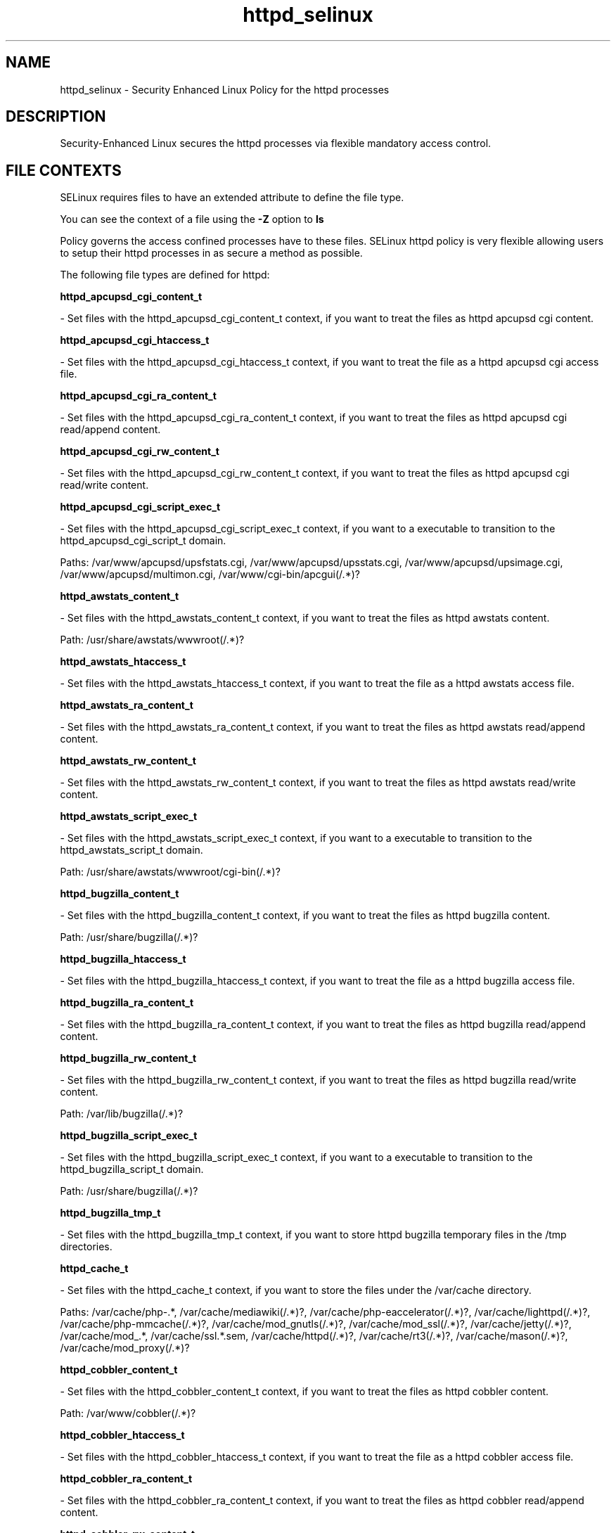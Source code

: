 .TH  "httpd_selinux"  "8"  "httpd" "dwalsh@redhat.com" "httpd SELinux Policy documentation"
.SH "NAME"
httpd_selinux \- Security Enhanced Linux Policy for the httpd processes
.SH "DESCRIPTION"

Security-Enhanced Linux secures the httpd processes via flexible mandatory access
control.  
.SH FILE CONTEXTS
SELinux requires files to have an extended attribute to define the file type. 
.PP
You can see the context of a file using the \fB\-Z\fP option to \fBls\bP
.PP
Policy governs the access confined processes have to these files. 
SELinux httpd policy is very flexible allowing users to setup their httpd processes in as secure a method as possible.
.PP 
The following file types are defined for httpd:


.EX
.B httpd_apcupsd_cgi_content_t 
.EE

- Set files with the httpd_apcupsd_cgi_content_t context, if you want to treat the files as httpd apcupsd cgi content.


.EX
.B httpd_apcupsd_cgi_htaccess_t 
.EE

- Set files with the httpd_apcupsd_cgi_htaccess_t context, if you want to treat the file as a httpd apcupsd cgi access file.


.EX
.B httpd_apcupsd_cgi_ra_content_t 
.EE

- Set files with the httpd_apcupsd_cgi_ra_content_t context, if you want to treat the files as httpd apcupsd cgi  read/append content.


.EX
.B httpd_apcupsd_cgi_rw_content_t 
.EE

- Set files with the httpd_apcupsd_cgi_rw_content_t context, if you want to treat the files as httpd apcupsd cgi read/write content.


.EX
.B httpd_apcupsd_cgi_script_exec_t 
.EE

- Set files with the httpd_apcupsd_cgi_script_exec_t context, if you want to a executable to transition to the httpd_apcupsd_cgi_script_t domain.

.br
Paths: 
/var/www/apcupsd/upsfstats\.cgi, /var/www/apcupsd/upsstats\.cgi, /var/www/apcupsd/upsimage\.cgi, /var/www/apcupsd/multimon\.cgi, /var/www/cgi-bin/apcgui(/.*)?

.EX
.B httpd_awstats_content_t 
.EE

- Set files with the httpd_awstats_content_t context, if you want to treat the files as httpd awstats content.

.br
Path: 
/usr/share/awstats/wwwroot(/.*)?

.EX
.B httpd_awstats_htaccess_t 
.EE

- Set files with the httpd_awstats_htaccess_t context, if you want to treat the file as a httpd awstats access file.


.EX
.B httpd_awstats_ra_content_t 
.EE

- Set files with the httpd_awstats_ra_content_t context, if you want to treat the files as httpd awstats  read/append content.


.EX
.B httpd_awstats_rw_content_t 
.EE

- Set files with the httpd_awstats_rw_content_t context, if you want to treat the files as httpd awstats read/write content.


.EX
.B httpd_awstats_script_exec_t 
.EE

- Set files with the httpd_awstats_script_exec_t context, if you want to a executable to transition to the httpd_awstats_script_t domain.

.br
Path: 
/usr/share/awstats/wwwroot/cgi-bin(/.*)?

.EX
.B httpd_bugzilla_content_t 
.EE

- Set files with the httpd_bugzilla_content_t context, if you want to treat the files as httpd bugzilla content.

.br
Path: 
/usr/share/bugzilla(/.*)?

.EX
.B httpd_bugzilla_htaccess_t 
.EE

- Set files with the httpd_bugzilla_htaccess_t context, if you want to treat the file as a httpd bugzilla access file.


.EX
.B httpd_bugzilla_ra_content_t 
.EE

- Set files with the httpd_bugzilla_ra_content_t context, if you want to treat the files as httpd bugzilla  read/append content.


.EX
.B httpd_bugzilla_rw_content_t 
.EE

- Set files with the httpd_bugzilla_rw_content_t context, if you want to treat the files as httpd bugzilla read/write content.

.br
Path: 
/var/lib/bugzilla(/.*)?

.EX
.B httpd_bugzilla_script_exec_t 
.EE

- Set files with the httpd_bugzilla_script_exec_t context, if you want to a executable to transition to the httpd_bugzilla_script_t domain.

.br
Path: 
/usr/share/bugzilla(/.*)?

.EX
.B httpd_bugzilla_tmp_t 
.EE

- Set files with the httpd_bugzilla_tmp_t context, if you want to store httpd bugzilla temporary files in the /tmp directories.


.EX
.B httpd_cache_t 
.EE

- Set files with the httpd_cache_t context, if you want to store the files under the /var/cache directory.

.br
Paths: 
/var/cache/php-.*, /var/cache/mediawiki(/.*)?, /var/cache/php-eaccelerator(/.*)?, /var/cache/lighttpd(/.*)?, /var/cache/php-mmcache(/.*)?, /var/cache/mod_gnutls(/.*)?, /var/cache/mod_ssl(/.*)?, /var/cache/jetty(/.*)?, /var/cache/mod_.*, /var/cache/ssl.*\.sem, /var/cache/httpd(/.*)?, /var/cache/rt3(/.*)?, /var/cache/mason(/.*)?, /var/cache/mod_proxy(/.*)?

.EX
.B httpd_cobbler_content_t 
.EE

- Set files with the httpd_cobbler_content_t context, if you want to treat the files as httpd cobbler content.

.br
Path: 
/var/www/cobbler(/.*)?

.EX
.B httpd_cobbler_htaccess_t 
.EE

- Set files with the httpd_cobbler_htaccess_t context, if you want to treat the file as a httpd cobbler access file.


.EX
.B httpd_cobbler_ra_content_t 
.EE

- Set files with the httpd_cobbler_ra_content_t context, if you want to treat the files as httpd cobbler  read/append content.


.EX
.B httpd_cobbler_rw_content_t 
.EE

- Set files with the httpd_cobbler_rw_content_t context, if you want to treat the files as httpd cobbler read/write content.


.EX
.B httpd_cobbler_script_exec_t 
.EE

- Set files with the httpd_cobbler_script_exec_t context, if you want to a executable to transition to the httpd_cobbler_script_t domain.


.EX
.B httpd_collectd_content_t 
.EE

- Set files with the httpd_collectd_content_t context, if you want to treat the files as httpd collectd content.


.EX
.B httpd_collectd_htaccess_t 
.EE

- Set files with the httpd_collectd_htaccess_t context, if you want to treat the file as a httpd collectd access file.


.EX
.B httpd_collectd_ra_content_t 
.EE

- Set files with the httpd_collectd_ra_content_t context, if you want to treat the files as httpd collectd  read/append content.


.EX
.B httpd_collectd_rw_content_t 
.EE

- Set files with the httpd_collectd_rw_content_t context, if you want to treat the files as httpd collectd read/write content.


.EX
.B httpd_collectd_script_exec_t 
.EE

- Set files with the httpd_collectd_script_exec_t context, if you want to a executable to transition to the httpd_collectd_script_t domain.

.br
Path: 
/usr/share/collectd/collection3/bin/.*\.cgi

.EX
.B httpd_config_t 
.EE

- Set files with the httpd_config_t context, if you want to treat the files as httpd configuration data, usually stored under the /etc directory.

.br
Paths: 
/etc/vhosts, /etc/httpd(/.*)?, /etc/apache(2)?(/.*)?, /etc/apache-ssl(2)?(/.*)?, /etc/lighttpd(/.*)?, /var/lib/libra/.httpd.d(/.*)?, /etc/cherokee(/.*)?

.EX
.B httpd_cvs_content_t 
.EE

- Set files with the httpd_cvs_content_t context, if you want to treat the files as httpd cvs content.


.EX
.B httpd_cvs_htaccess_t 
.EE

- Set files with the httpd_cvs_htaccess_t context, if you want to treat the file as a httpd cvs access file.


.EX
.B httpd_cvs_ra_content_t 
.EE

- Set files with the httpd_cvs_ra_content_t context, if you want to treat the files as httpd cvs  read/append content.


.EX
.B httpd_cvs_rw_content_t 
.EE

- Set files with the httpd_cvs_rw_content_t context, if you want to treat the files as httpd cvs read/write content.


.EX
.B httpd_cvs_script_exec_t 
.EE

- Set files with the httpd_cvs_script_exec_t context, if you want to a executable to transition to the httpd_cvs_script_t domain.

.br
Paths: 
/usr/share/cvsweb/cvsweb\.cgi, /var/www/cgi-bin/cvsweb\.cgi

.EX
.B httpd_dirsrvadmin_content_t 
.EE

- Set files with the httpd_dirsrvadmin_content_t context, if you want to treat the files as httpd dirsrvadmin content.


.EX
.B httpd_dirsrvadmin_htaccess_t 
.EE

- Set files with the httpd_dirsrvadmin_htaccess_t context, if you want to treat the file as a httpd dirsrvadmin access file.


.EX
.B httpd_dirsrvadmin_ra_content_t 
.EE

- Set files with the httpd_dirsrvadmin_ra_content_t context, if you want to treat the files as httpd dirsrvadmin  read/append content.


.EX
.B httpd_dirsrvadmin_rw_content_t 
.EE

- Set files with the httpd_dirsrvadmin_rw_content_t context, if you want to treat the files as httpd dirsrvadmin read/write content.


.EX
.B httpd_dirsrvadmin_script_exec_t 
.EE

- Set files with the httpd_dirsrvadmin_script_exec_t context, if you want to a executable to transition to the httpd_dirsrvadmin_script_t domain.

.br
Paths: 
/usr/lib/dirsrv/dsgw-cgi-bin(/.*)?, /usr/lib/dirsrv/cgi-bin(/.*)?

.EX
.B httpd_dspam_content_t 
.EE

- Set files with the httpd_dspam_content_t context, if you want to treat the files as httpd dspam content.


.EX
.B httpd_dspam_htaccess_t 
.EE

- Set files with the httpd_dspam_htaccess_t context, if you want to treat the file as a httpd dspam access file.


.EX
.B httpd_dspam_ra_content_t 
.EE

- Set files with the httpd_dspam_ra_content_t context, if you want to treat the files as httpd dspam  read/append content.


.EX
.B httpd_dspam_rw_content_t 
.EE

- Set files with the httpd_dspam_rw_content_t context, if you want to treat the files as httpd dspam read/write content.


.EX
.B httpd_dspam_script_exec_t 
.EE

- Set files with the httpd_dspam_script_exec_t context, if you want to a executable to transition to the httpd_dspam_script_t domain.

.br
Path: 
/usr/share/dspam-web/dspam\.cgi

.EX
.B httpd_exec_t 
.EE

- Set files with the httpd_exec_t context, if you want to a executable to transition to the httpd_t domain.

.br
Paths: 
/usr/sbin/apache(2)?, /usr/bin/mongrel_rails, /usr/lib/apache-ssl/.+, /usr/sbin/httpd(\.worker)?, /usr/sbin/cherokee, /usr/sbin/apache-ssl(2)?, /usr/sbin/lighttpd

.EX
.B httpd_git_content_t 
.EE

- Set files with the httpd_git_content_t context, if you want to treat the files as httpd git content.

.br
Path: 
/var/www/git(/.*)?

.EX
.B httpd_git_htaccess_t 
.EE

- Set files with the httpd_git_htaccess_t context, if you want to treat the file as a httpd git access file.


.EX
.B httpd_git_ra_content_t 
.EE

- Set files with the httpd_git_ra_content_t context, if you want to treat the files as httpd git  read/append content.


.EX
.B httpd_git_rw_content_t 
.EE

- Set files with the httpd_git_rw_content_t context, if you want to treat the files as httpd git read/write content.

.br
Paths: 
/var/cache/gitweb-caching(/.*)?, /var/cache/cgit(/.*)?

.EX
.B httpd_git_script_exec_t 
.EE

- Set files with the httpd_git_script_exec_t context, if you want to a executable to transition to the httpd_git_script_t domain.

.br
Paths: 
/var/www/git/gitweb\.cgi, /var/www/gitweb-caching/gitweb\.cgi, /var/www/cgi-bin/cgit

.EX
.B httpd_helper_exec_t 
.EE

- Set files with the httpd_helper_exec_t context, if you want to a executable to transition to the httpd_helper_t domain.

.br
Path: 
/usr/bin/htsslpass

.EX
.B httpd_initrc_exec_t 
.EE

- Set files with the httpd_initrc_exec_t context, if you want to a executable to transition to the httpd_initrc_t domain.

.br
Paths: 
/etc/init\.d/cherokee, /etc/rc\.d/init\.d/httpd, /etc/rc\.d/init\.d/lighttpd

.EX
.B httpd_keytab_t 
.EE

- Set files with the httpd_keytab_t context, if you want to treat the files as kerberos keytab files.

.br
Path: 
/etc/httpd/conf/keytab

.EX
.B httpd_libra_content_t 
.EE

- Set files with the httpd_libra_content_t context, if you want to treat the files as httpd libra content.


.EX
.B httpd_libra_htaccess_t 
.EE

- Set files with the httpd_libra_htaccess_t context, if you want to treat the file as a httpd libra access file.


.EX
.B httpd_libra_ra_content_t 
.EE

- Set files with the httpd_libra_ra_content_t context, if you want to treat the files as httpd libra  read/append content.


.EX
.B httpd_libra_rw_content_t 
.EE

- Set files with the httpd_libra_rw_content_t context, if you want to treat the files as httpd libra read/write content.


.EX
.B httpd_libra_script_exec_t 
.EE

- Set files with the httpd_libra_script_exec_t context, if you want to a executable to transition to the httpd_libra_script_t domain.

.br
Path: 
/usr/bin/rhc-restorer-wrapper.sh

.EX
.B httpd_lock_t 
.EE

- Set files with the httpd_lock_t context, if you want to treat the files as httpd lock data, stored under the /var/lock directory


.EX
.B httpd_log_t 
.EE

- Set files with the httpd_log_t context, if you want to treat the data as httpd log data, usually stored under the /var/log directory.

.br
Paths: 
/var/log/apache-ssl(2)?(/.*)?, /var/log/httpd(/.*)?, /var/log/apache(2)?(/.*)?, /var/log/cherokee(/.*)?, /var/log/roundcubemail(/.*)?, /var/log/cgiwrap\.log.*, /var/log/lighttpd(/.*)?, /var/log/suphp\.log, /var/log/cacti(/.*)?, /var/log/dirsrv/admin-serv(/.*)?, /etc/httpd/logs, /var/log/jetty(/.*)?

.EX
.B httpd_mediawiki_content_t 
.EE

- Set files with the httpd_mediawiki_content_t context, if you want to treat the files as httpd mediawiki content.

.br
Paths: 
/var/www/wiki/.*\.php, /usr/share/mediawiki(/.*)?

.EX
.B httpd_mediawiki_htaccess_t 
.EE

- Set files with the httpd_mediawiki_htaccess_t context, if you want to treat the file as a httpd mediawiki access file.


.EX
.B httpd_mediawiki_ra_content_t 
.EE

- Set files with the httpd_mediawiki_ra_content_t context, if you want to treat the files as httpd mediawiki  read/append content.


.EX
.B httpd_mediawiki_rw_content_t 
.EE

- Set files with the httpd_mediawiki_rw_content_t context, if you want to treat the files as httpd mediawiki read/write content.

.br
Path: 
/var/www/wiki(/.*)?

.EX
.B httpd_mediawiki_script_exec_t 
.EE

- Set files with the httpd_mediawiki_script_exec_t context, if you want to a executable to transition to the httpd_mediawiki_script_t domain.

.br
Paths: 
/usr/lib/mediawiki/math/texvc_tex, /usr/lib/mediawiki/math/texvc, /usr/lib/mediawiki/math/texvc_tes

.EX
.B httpd_modules_t 
.EE

- Set files with the httpd_modules_t context, if you want to treat the files as httpd modules.

.br
Paths: 
/usr/lib/cherokee(/.*)?, /usr/lib/lighttpd(/.*)?, /usr/lib/apache(/.*)?, /etc/httpd/modules, /usr/lib/httpd(/.*)?, /usr/lib/apache2/modules(/.*)?

.EX
.B httpd_mojomojo_content_t 
.EE

- Set files with the httpd_mojomojo_content_t context, if you want to treat the files as httpd mojomojo content.

.br
Path: 
/usr/share/mojomojo/root(/.*)?

.EX
.B httpd_mojomojo_htaccess_t 
.EE

- Set files with the httpd_mojomojo_htaccess_t context, if you want to treat the file as a httpd mojomojo access file.


.EX
.B httpd_mojomojo_ra_content_t 
.EE

- Set files with the httpd_mojomojo_ra_content_t context, if you want to treat the files as httpd mojomojo  read/append content.


.EX
.B httpd_mojomojo_rw_content_t 
.EE

- Set files with the httpd_mojomojo_rw_content_t context, if you want to treat the files as httpd mojomojo read/write content.

.br
Path: 
/var/lib/mojomojo(/.*)?

.EX
.B httpd_mojomojo_script_exec_t 
.EE

- Set files with the httpd_mojomojo_script_exec_t context, if you want to a executable to transition to the httpd_mojomojo_script_t domain.

.br
Path: 
/usr/bin/mojomojo_fastcgi\.pl

.EX
.B httpd_mojomojo_tmp_t 
.EE

- Set files with the httpd_mojomojo_tmp_t context, if you want to store httpd mojomojo temporary files in the /tmp directories.


.EX
.B httpd_munin_content_t 
.EE

- Set files with the httpd_munin_content_t context, if you want to treat the files as httpd munin content.

.br
Path: 
/var/www/html/munin(/.*)?

.EX
.B httpd_munin_htaccess_t 
.EE

- Set files with the httpd_munin_htaccess_t context, if you want to treat the file as a httpd munin access file.


.EX
.B httpd_munin_ra_content_t 
.EE

- Set files with the httpd_munin_ra_content_t context, if you want to treat the files as httpd munin  read/append content.


.EX
.B httpd_munin_rw_content_t 
.EE

- Set files with the httpd_munin_rw_content_t context, if you want to treat the files as httpd munin read/write content.


.EX
.B httpd_munin_script_exec_t 
.EE

- Set files with the httpd_munin_script_exec_t context, if you want to a executable to transition to the httpd_munin_script_t domain.

.br
Path: 
/var/www/html/munin/cgi(/.*)?

.EX
.B httpd_nagios_content_t 
.EE

- Set files with the httpd_nagios_content_t context, if you want to treat the files as httpd nagios content.


.EX
.B httpd_nagios_htaccess_t 
.EE

- Set files with the httpd_nagios_htaccess_t context, if you want to treat the file as a httpd nagios access file.


.EX
.B httpd_nagios_ra_content_t 
.EE

- Set files with the httpd_nagios_ra_content_t context, if you want to treat the files as httpd nagios  read/append content.


.EX
.B httpd_nagios_rw_content_t 
.EE

- Set files with the httpd_nagios_rw_content_t context, if you want to treat the files as httpd nagios read/write content.


.EX
.B httpd_nagios_script_exec_t 
.EE

- Set files with the httpd_nagios_script_exec_t context, if you want to a executable to transition to the httpd_nagios_script_t domain.

.br
Paths: 
/usr/lib/cgi-bin/nagios(/.+)?, /usr/lib/nagios/cgi-bin(/.*)?, /usr/lib/cgi-bin/netsaint(/.*)?, /usr/lib/nagios/cgi(/.*)?

.EX
.B httpd_nutups_cgi_content_t 
.EE

- Set files with the httpd_nutups_cgi_content_t context, if you want to treat the files as httpd nutups cgi content.


.EX
.B httpd_nutups_cgi_htaccess_t 
.EE

- Set files with the httpd_nutups_cgi_htaccess_t context, if you want to treat the file as a httpd nutups cgi access file.


.EX
.B httpd_nutups_cgi_ra_content_t 
.EE

- Set files with the httpd_nutups_cgi_ra_content_t context, if you want to treat the files as httpd nutups cgi  read/append content.


.EX
.B httpd_nutups_cgi_rw_content_t 
.EE

- Set files with the httpd_nutups_cgi_rw_content_t context, if you want to treat the files as httpd nutups cgi read/write content.


.EX
.B httpd_nutups_cgi_script_exec_t 
.EE

- Set files with the httpd_nutups_cgi_script_exec_t context, if you want to a executable to transition to the httpd_nutups_cgi_script_t domain.

.br
Paths: 
/var/www/nut-cgi-bin/upsstats\.cgi, /var/www/nut-cgi-bin/upsimage\.cgi, /var/www/nut-cgi-bin/upsset\.cgi

.EX
.B httpd_passwd_exec_t 
.EE

- Set files with the httpd_passwd_exec_t context, if you want to a executable to transition to the httpd_passwd_t domain.

.br
Path: 
/usr/libexec/httpd-ssl-pass-dialog

.EX
.B httpd_php_exec_t 
.EE

- Set files with the httpd_php_exec_t context, if you want to a executable to transition to the httpd_php_t domain.


.EX
.B httpd_php_tmp_t 
.EE

- Set files with the httpd_php_tmp_t context, if you want to store httpd php temporary files in the /tmp directories.


.EX
.B httpd_prewikka_content_t 
.EE

- Set files with the httpd_prewikka_content_t context, if you want to treat the files as httpd prewikka content.


.EX
.B httpd_prewikka_htaccess_t 
.EE

- Set files with the httpd_prewikka_htaccess_t context, if you want to treat the file as a httpd prewikka access file.


.EX
.B httpd_prewikka_ra_content_t 
.EE

- Set files with the httpd_prewikka_ra_content_t context, if you want to treat the files as httpd prewikka  read/append content.


.EX
.B httpd_prewikka_rw_content_t 
.EE

- Set files with the httpd_prewikka_rw_content_t context, if you want to treat the files as httpd prewikka read/write content.


.EX
.B httpd_prewikka_script_exec_t 
.EE

- Set files with the httpd_prewikka_script_exec_t context, if you want to a executable to transition to the httpd_prewikka_script_t domain.

.br
Path: 
/usr/share/prewikka/cgi-bin(/.*)?

.EX
.B httpd_rotatelogs_exec_t 
.EE

- Set files with the httpd_rotatelogs_exec_t context, if you want to a executable to transition to the httpd_rotatelogs_t domain.

.br
Path: 
/usr/sbin/rotatelogs

.EX
.B httpd_smokeping_cgi_content_t 
.EE

- Set files with the httpd_smokeping_cgi_content_t context, if you want to treat the files as httpd smokeping cgi content.


.EX
.B httpd_smokeping_cgi_htaccess_t 
.EE

- Set files with the httpd_smokeping_cgi_htaccess_t context, if you want to treat the file as a httpd smokeping cgi access file.


.EX
.B httpd_smokeping_cgi_ra_content_t 
.EE

- Set files with the httpd_smokeping_cgi_ra_content_t context, if you want to treat the files as httpd smokeping cgi  read/append content.


.EX
.B httpd_smokeping_cgi_rw_content_t 
.EE

- Set files with the httpd_smokeping_cgi_rw_content_t context, if you want to treat the files as httpd smokeping cgi read/write content.


.EX
.B httpd_smokeping_cgi_script_exec_t 
.EE

- Set files with the httpd_smokeping_cgi_script_exec_t context, if you want to a executable to transition to the httpd_smokeping_cgi_script_t domain.

.br
Path: 
/usr/share/smokeping/cgi(/.*)?

.EX
.B httpd_squid_content_t 
.EE

- Set files with the httpd_squid_content_t context, if you want to treat the files as httpd squid content.


.EX
.B httpd_squid_htaccess_t 
.EE

- Set files with the httpd_squid_htaccess_t context, if you want to treat the file as a httpd squid access file.


.EX
.B httpd_squid_ra_content_t 
.EE

- Set files with the httpd_squid_ra_content_t context, if you want to treat the files as httpd squid  read/append content.


.EX
.B httpd_squid_rw_content_t 
.EE

- Set files with the httpd_squid_rw_content_t context, if you want to treat the files as httpd squid read/write content.


.EX
.B httpd_squid_script_exec_t 
.EE

- Set files with the httpd_squid_script_exec_t context, if you want to a executable to transition to the httpd_squid_script_t domain.

.br
Path: 
/usr/lib/squid/cachemgr\.cgi

.EX
.B httpd_squirrelmail_t 
.EE

- Set files with the httpd_squirrelmail_t context, if you want to treat the files as httpd squirrelmail data.

.br
Path: 
/var/lib/squirrelmail/prefs(/.*)?

.EX
.B httpd_suexec_exec_t 
.EE

- Set files with the httpd_suexec_exec_t context, if you want to a executable to transition to the httpd_suexec_t domain.

.br
Paths: 
/usr/lib/apache(2)?/suexec(2)?, /usr/sbin/suexec, /usr/lib/cgi-bin/(nph-)?cgiwrap(d)?

.EX
.B httpd_suexec_tmp_t 
.EE

- Set files with the httpd_suexec_tmp_t context, if you want to store httpd suexec temporary files in the /tmp directories.


.EX
.B httpd_sys_content_t 
.EE

- Set files with the httpd_sys_content_t context, if you want to treat the files as httpd sys content.

.br
Paths: 
/usr/share/icecast(/.*)?, /usr/share/htdig(/.*)?, /etc/htdig(/.*)?, /var/www/svn/conf(/.*)?, /usr/share/doc/ghc/html(/.*)?, /usr/share/mythtv/data(/.*)?, /var/lib/htdig(/.*)?, /srv/gallery2(/.*)?, /srv/([^/]*/)?www(/.*)?, /usr/share/ntop/html(/.*)?, /usr/share/mythweb(/.*)?, /var/lib/cacti/rra(/.*)?, /usr/share/openca/htdocs(/.*)?, /usr/share/selinux-policy[^/]*/html(/.*)?, /usr/share/drupal.*, /var/lib/trac(/.*)?, /var/www(/.*)?, /var/www/icons(/.*)?

.EX
.B httpd_sys_htaccess_t 
.EE

- Set files with the httpd_sys_htaccess_t context, if you want to treat the file as a httpd sys access file.


.EX
.B httpd_sys_ra_content_t 
.EE

- Set files with the httpd_sys_ra_content_t context, if you want to treat the files as httpd sys  read/append content.


.EX
.B httpd_sys_rw_content_t 
.EE

- Set files with the httpd_sys_rw_content_t context, if you want to treat the files as httpd sys read/write content.

.br
Paths: 
/var/spool/viewvc(/.*)?, /etc/WebCalendar(/.*)?, /etc/mock/koji(/.*)?, /var/lib/svn(/.*)?, /var/spool/gosa(/.*)?, /etc/zabbix/web(/.*)?, /var/lib/pootle/po(/.*)?, /etc/drupal.*, /var/www/gallery/albums(/.*)?, /usr/share/wordpress/wp-content/uploads(/.*)?, /var/www/html/configuration\.php, /usr/share/wordpress/wp-content/upgrade(/.*)?, /var/lib/drupal.*, /usr/share/wordpress-mu/wp-content(/.*)?, /var/lib/dokuwiki(/.*)?, /var/www/moodledata(/.*)?, /var/www/svn(/.*)?, /var/www/html/wp-content(/.*)?

.EX
.B httpd_sys_script_exec_t 
.EE

- Set files with the httpd_sys_script_exec_t context, if you want to a executable to transition to the httpd_sys_script_t domain.

.br
Paths: 
/var/www/svn/hooks(/.*)?, /usr/share/mythweb/mythweb\.pl, /usr/share/wordpress/.*\.php, /usr/lib/cgi-bin(/.*)?, /var/www/perl(/.*)?, /usr/share/mythtv/mythweather/scripts(/.*)?, /usr/share/wordpress-mu/wp-config\.php, /var/www/html/[^/]*/cgi-bin(/.*)?, /var/www/[^/]*/cgi-bin(/.*)?, /var/www/cgi-bin(/.*)?

.EX
.B httpd_tmp_t 
.EE

- Set files with the httpd_tmp_t context, if you want to store httpd temporary files in the /tmp directories.


.EX
.B httpd_tmpfs_t 
.EE

- Set files with the httpd_tmpfs_t context, if you want to store httpd files on a tmpfs file system.


.EX
.B httpd_unit_file_t 
.EE

- Set files with the httpd_unit_file_t context, if you want to treat the files as httpd unit content.

.br
Paths: 
/lib/systemd/system/httpd.?\.service, /usr/lib/systemd/system/httpd.?\.service

.EX
.B httpd_user_content_t 
.EE

- Set files with the httpd_user_content_t context, if you want to treat the files as httpd user content.


.EX
.B httpd_user_htaccess_t 
.EE

- Set files with the httpd_user_htaccess_t context, if you want to treat the file as a httpd user access file.


.EX
.B httpd_user_ra_content_t 
.EE

- Set files with the httpd_user_ra_content_t context, if you want to treat the files as httpd user  read/append content.


.EX
.B httpd_user_rw_content_t 
.EE

- Set files with the httpd_user_rw_content_t context, if you want to treat the files as httpd user read/write content.


.EX
.B httpd_user_script_exec_t 
.EE

- Set files with the httpd_user_script_exec_t context, if you want to a executable to transition to the httpd_user_script_t domain.


.EX
.B httpd_var_lib_t 
.EE

- Set files with the httpd_var_lib_t context, if you want to store the httpd files under the /var/lib directory.

.br
Paths: 
/var/lib/rt3/data/RT-Shredder(/.*)?, /var/lib/jetty(/.*)?, /var/lib/httpd(/.*)?, /var/lib/cherokee(/.*)?, /var/lib/dav(/.*)?

.EX
.B httpd_var_run_t 
.EE

- Set files with the httpd_var_run_t context, if you want to store the httpd files under the /run directory.

.br
Paths: 
/var/run/mod_.*, /var/run/wsgi.*, /var/run/apache.*, /var/run/jetty(/.*)?, /var/run/gcache_port, /opt/dirsrv/var/run/dirsrv/dsgw/cookies(/.*)?, /var/run/httpd.*, /var/run/dirsrv/admin-serv.*, /var/lib/php/session(/.*)?, /var/run/lighttpd(/.*)?

.EX
.B httpd_w3c_validator_content_t 
.EE

- Set files with the httpd_w3c_validator_content_t context, if you want to treat the files as httpd w3c validator content.

.br
Path: 
/usr/share/w3c-markup-validator(/.*)?

.EX
.B httpd_w3c_validator_htaccess_t 
.EE

- Set files with the httpd_w3c_validator_htaccess_t context, if you want to treat the file as a httpd w3c validator access file.


.EX
.B httpd_w3c_validator_ra_content_t 
.EE

- Set files with the httpd_w3c_validator_ra_content_t context, if you want to treat the files as httpd w3c validator  read/append content.


.EX
.B httpd_w3c_validator_rw_content_t 
.EE

- Set files with the httpd_w3c_validator_rw_content_t context, if you want to treat the files as httpd w3c validator read/write content.


.EX
.B httpd_w3c_validator_script_exec_t 
.EE

- Set files with the httpd_w3c_validator_script_exec_t context, if you want to a executable to transition to the httpd_w3c_validator_script_t domain.

.br
Paths: 
/usr/share/w3c-markup-validator/cgi-bin(/.*)?, /usr/lib/cgi-bin/check

.EX
.B httpd_w3c_validator_tmp_t 
.EE

- Set files with the httpd_w3c_validator_tmp_t context, if you want to store httpd w3c validator temporary files in the /tmp directories.


.EX
.B httpd_zoneminder_content_t 
.EE

- Set files with the httpd_zoneminder_content_t context, if you want to treat the files as httpd zoneminder content.


.EX
.B httpd_zoneminder_htaccess_t 
.EE

- Set files with the httpd_zoneminder_htaccess_t context, if you want to treat the file as a httpd zoneminder access file.


.EX
.B httpd_zoneminder_ra_content_t 
.EE

- Set files with the httpd_zoneminder_ra_content_t context, if you want to treat the files as httpd zoneminder  read/append content.


.EX
.B httpd_zoneminder_rw_content_t 
.EE

- Set files with the httpd_zoneminder_rw_content_t context, if you want to treat the files as httpd zoneminder read/write content.


.EX
.B httpd_zoneminder_script_exec_t 
.EE

- Set files with the httpd_zoneminder_script_exec_t context, if you want to a executable to transition to the httpd_zoneminder_script_t domain.

.br
Path: 
/usr/libexec/zoneminder/cgi-bin(/.*)?
Note: File context can be temporarily modified with the chcon command.  If you want to permanantly change the file context you need to use the 
.B semanage fcontext 
command.  This will modify the SELinux labeling database.  You will need to use
.B restorecon
to apply the labels.

.SH BOOLEANS
SELinux policy is customizable based on least access required.  httpd policy is extremely flexible and has several booleans that allow you to manipulate the policy and run httpd with the tightest access possible.


.PP
If you want to allow httpd to act as a rela, you must turn on the httpd_can_network_relay boolean.

.EX
.B setsebool -P httpd_can_network_relay 1
.EE

.PP
If you want to allow HTTPD scripts and modules to connect to databases over the network, you must turn on the httpd_can_network_connect_db boolean.

.EX
.B setsebool -P httpd_can_network_connect_db 1
.EE

.PP
If you want to allow httpd to run gpg in gpg-web domai, you must turn on the httpd_use_gpg boolean.

.EX
.B setsebool -P httpd_use_gpg 1
.EE

.PP
If you want to allow httpd to execute cgi script, you must turn on the httpd_enable_cgi boolean.

.EX
.B setsebool -P httpd_enable_cgi 1
.EE

.PP
If you want to allow httpd to access cifs file system, you must turn on the httpd_use_cifs boolean.

.EX
.B setsebool -P httpd_use_cifs 1
.EE

.PP
If you want to allow Apache to use mod_auth_pa, you must turn on the allow_httpd_mod_auth_pam boolean.

.EX
.B setsebool -P allow_httpd_mod_auth_pam 1
.EE

.PP
If you want to allow httpd to read home directorie, you must turn on the httpd_enable_homedirs boolean.

.EX
.B setsebool -P httpd_enable_homedirs 1
.EE

.PP
If you want to allow Apache to communicate with avahi service via dbu, you must turn on the httpd_dbus_avahi boolean.

.EX
.B setsebool -P httpd_dbus_avahi 1
.EE

.PP
If you want to unify HTTPD handling of all content files, you must turn on the httpd_unified boolean.

.EX
.B setsebool -P httpd_unified 1
.EE

.PP
If you want to allow HTTPD scripts and modules to connect to the network using any TCP port, you must turn on the httpd_can_network_connect boolean.

.EX
.B setsebool -P httpd_can_network_connect 1
.EE

.PP
If you want to allow httpd scripts and modules execmem/execstac, you must turn on the httpd_execmem boolean.

.EX
.B setsebool -P httpd_execmem 1
.EE

.PP
If you want to allow httpd to connect to the ldap por, you must turn on the httpd_can_connect_ldap boolean.

.EX
.B setsebool -P httpd_can_connect_ldap 1
.EE

.PP
If you want to allow Apache to use mod_auth_ntlm_winbin, you must turn on the allow_httpd_mod_auth_ntlm_winbind boolean.

.EX
.B setsebool -P allow_httpd_mod_auth_ntlm_winbind 1
.EE

.PP
If you want to unify HTTPD to communicate with the terminal. Needed for entering the passphrase for certificates at the terminal, you must turn on the httpd_tty_comm boolean.

.EX
.B setsebool -P httpd_tty_comm 1
.EE

.PP
If you want to allow httpd to act as a FTP client connecting to the ftp port and ephemeral port, you must turn on the httpd_can_connect_ftp boolean.

.EX
.B setsebool -P httpd_can_connect_ftp 1
.EE

.PP
If you want to allow httpd to read user conten, you must turn on the httpd_read_user_content boolean.

.EX
.B setsebool -P httpd_read_user_content 1
.EE

.PP
If you want to allow httpd to access nfs file system, you must turn on the httpd_use_nfs boolean.

.EX
.B setsebool -P httpd_use_nfs 1
.EE

.PP
If you want to allow Apache to execute tmp content, you must turn on the httpd_tmp_exec boolean.

.EX
.B setsebool -P httpd_tmp_exec 1
.EE

.PP
If you want to allow httpd processes to manage IPA conten, you must turn on the httpd_manage_ipa boolean.

.EX
.B setsebool -P httpd_manage_ipa 1
.EE

.PP
If you want to allow http daemon to send mai, you must turn on the httpd_can_sendmail boolean.

.EX
.B setsebool -P httpd_can_sendmail 1
.EE

.PP
If you want to allow httpd to use built in scripting (usually php, you must turn on the httpd_builtin_scripting boolean.

.EX
.B setsebool -P httpd_builtin_scripting 1
.EE

.PP
If you want to allow http daemon to check spa, you must turn on the httpd_can_check_spam boolean.

.EX
.B setsebool -P httpd_can_check_spam 1
.EE

.PP
If you want to allow BIND to bind apache port, you must turn on the named_bind_http_port boolean.

.EX
.B setsebool -P named_bind_http_port 1
.EE

.PP
If you want to allow httpd to connect to memcache serve, you must turn on the httpd_can_network_memcache boolean.

.EX
.B setsebool -P httpd_can_network_memcache 1
.EE

.PP
If you want to allow HTTPD scripts and modules to connect to cobbler over the network, you must turn on the httpd_can_network_connect_cobbler boolean.

.EX
.B setsebool -P httpd_can_network_connect_cobbler 1
.EE

.PP
If you want to allow HTTPD to run SSI executables in the same domain as system CGI scripts, you must turn on the httpd_ssi_exec boolean.

.EX
.B setsebool -P httpd_ssi_exec 1
.EE

.PP
If you want to allow httpd to act as a FTP server by listening on the ftp port, you must turn on the httpd_enable_ftp_server boolean.

.EX
.B setsebool -P httpd_enable_ftp_server 1
.EE

.PP
If you want to allow http daemon to connect to zabbi, you must turn on the httpd_can_connect_zabbix boolean.

.EX
.B setsebool -P httpd_can_connect_zabbix 1
.EE

.PP
If you want to allow httpd daemon to change system limit, you must turn on the httpd_setrlimit boolean.

.EX
.B setsebool -P httpd_setrlimit 1
.EE

.SH SHARING FILES
If you want to share files with multiple domains (Apache, FTP, rsync, Samba), you can set a file context of public_content_t and public_content_rw_t.  These context allow any of the above domains to read the content.  If you want a particular domain to write to the public_content_rw_t domain, you must set the appropriate boolean.
.TP
Allow httpd servers to read the /var/httpd directory by adding the public_content_t file type to the directory and by restoring the file type.
.PP
.B
semanage fcontext -a -t public_content_t "/var/httpd(/.*)?"
.TP
.B
restorecon -F -R -v /var/httpd
.pp
.TP
Allow httpd servers to read and write /var/tmp/incoming by adding the public_content_rw_t type to the directory and by restoring the file type.  This also requires the allow_httpdd_anon_write boolean to be set.
.PP
.B
semanage fcontext -a -t public_content_rw_t "/var/httpd/incoming(/.*)?"
.TP
.B
restorecon -F -R -v /var/httpd/incoming


.PP
If you want to allow apache scripts to write to public content, directories/files must be labeled public_rw_content_t., you must turn on the allow_httpd_sys_script_anon_write boolean.

.EX
.B setsebool -P allow_httpd_sys_script_anon_write 1
.EE

.PP
If you want to allow Apache to modify public files used for public file transfer services, directories/files must be labeled public_content_rw_t., you must turn on the allow_httpd_anon_write boolean.

.EX
.B setsebool -P allow_httpd_anon_write 1
.EE

.SH "COMMANDS"

.B semanage boolean
can also be used to manipulate the booleans

.PP
.B system-config-selinux 
is a GUI tool available to customize SELinux policy settings.

.SH AUTHOR	
This manual page was autogenerated by genman.py.

.SH "SEE ALSO"
selinux(8), httpd(8), semanage(8), restorecon(8), chcon(1)
, setsebool(8)